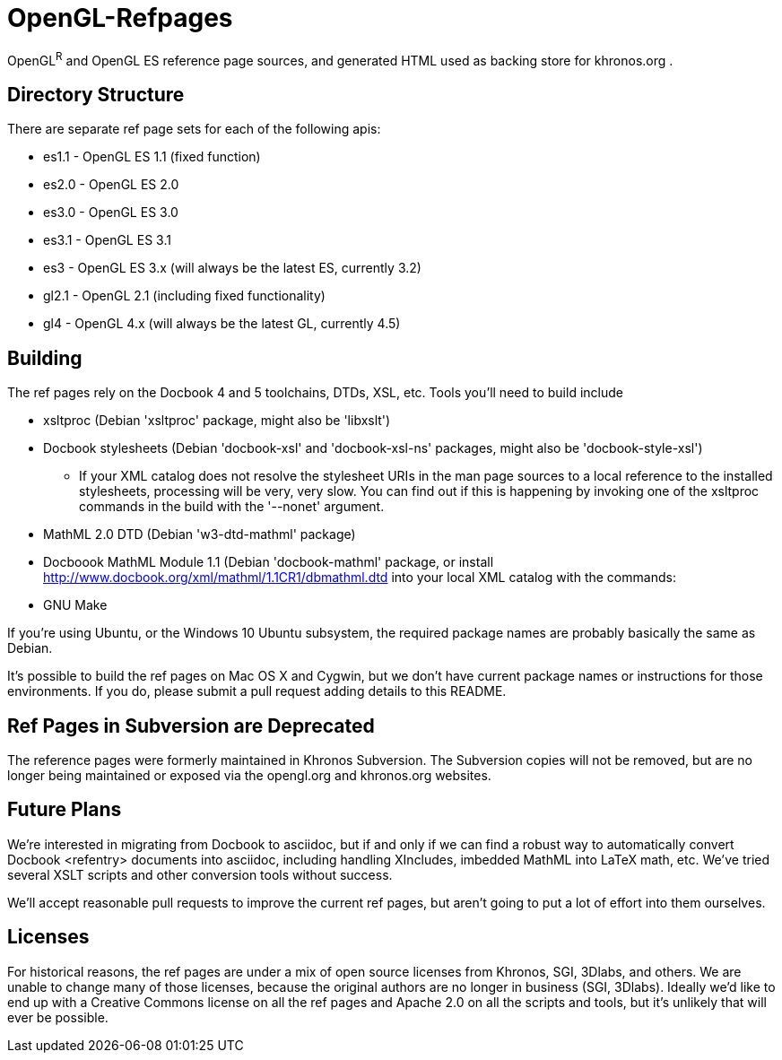 = OpenGL-Refpages

OpenGL^R^ and OpenGL ES reference page sources, and generated HTML used
as backing store for khronos.org .

== Directory Structure

There are separate ref page sets for each of the following apis:

* +es1.1+ - OpenGL ES 1.1 (fixed function)
* +es2.0+ - OpenGL ES 2.0
* +es3.0+ - OpenGL ES 3.0
* +es3.1+ - OpenGL ES 3.1
* +es3+ - OpenGL ES 3.x (will always be the latest ES, currently 3.2)
* +gl2.1+ - OpenGL 2.1 (including fixed functionality)
* +gl4+ - OpenGL 4.x (will always be the latest GL, currently 4.5)

== Building

The ref pages rely on the Docbook 4 and 5 toolchains, DTDs, XSL, etc.
Tools you'll need to build include

* xsltproc (Debian 'xsltproc' package, might also be 'libxslt')
* Docbook stylesheets (Debian 'docbook-xsl' and 'docbook-xsl-ns' packages,
  might also be 'docbook-style-xsl')
** If your XML catalog does not resolve the stylesheet URIs in the man
   page sources to a local reference to the installed stylesheets,
   processing will be very, very slow. You can find out if this is
   happening by invoking one of the xsltproc commands in the build with
   the '--nonet' argument.
* MathML 2.0 DTD (Debian 'w3-dtd-mathml' package)
* Docboook MathML Module 1.1 (Debian 'docbook-mathml' package, or
  install http://www.docbook.org/xml/mathml/1.1CR1/dbmathml.dtd into
  your local XML catalog with the commands:
* GNU Make

If you're using Ubuntu, or the Windows 10 Ubuntu subsystem, the required
package names are probably basically the same as Debian.

It's possible to build the ref pages on Mac OS X and Cygwin, but we
don't have current package names or instructions for those environments.
If you do, please submit a pull request adding details to this README.

== Ref Pages in Subversion are Deprecated

The reference pages were formerly maintained in Khronos Subversion. The
Subversion copies will not be removed, but are no longer being
maintained or exposed via the opengl.org and khronos.org websites.

== Future Plans

We're interested in migrating from Docbook to asciidoc, but if and only
if we can find a robust way to automatically convert Docbook <refentry>
documents into asciidoc, including handling XIncludes, imbedded MathML
into LaTeX math, etc. We've tried several XSLT scripts and other
conversion tools without success.

We'll accept reasonable pull requests to improve the current ref pages,
but aren't going to put a lot of effort into them ourselves.

== Licenses

For historical reasons, the ref pages are under a mix of open source
licenses from Khronos, SGI, 3Dlabs, and others. We are unable to change
many of those licenses, because the original authors are no longer in
business (SGI, 3Dlabs). Ideally we'd like to end up with a Creative
Commons license on all the ref pages and Apache 2.0 on all the scripts
and tools, but it's unlikely that will ever be possible.
